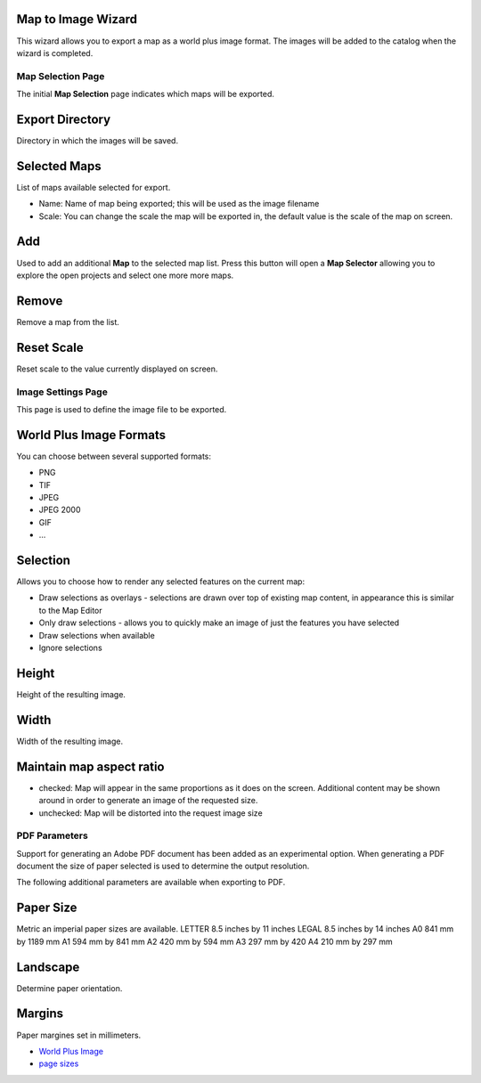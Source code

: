 


Map to Image Wizard
~~~~~~~~~~~~~~~~~~~

This wizard allows you to export a map as a world plus image format.
The images will be added to the catalog when the wizard is completed.



Map Selection Page
------------------

The initial **Map Selection** page indicates which maps will be
exported.





Export Directory
~~~~~~~~~~~~~~~~

Directory in which the images will be saved.



Selected Maps
~~~~~~~~~~~~~

List of maps available selected for export.


+ Name: Name of map being exported; this will be used as the image
  filename
+ Scale: You can change the scale the map will be exported in, the
  default value is the scale of the map on screen.




Add
~~~

Used to add an additional **Map** to the selected map list. Press this
button will open a **Map Selector** allowing you to explore the open
projects and select one more more maps.





Remove
~~~~~~

Remove a map from the list.



Reset Scale
~~~~~~~~~~~

Reset scale to the value currently displayed on screen.



Image Settings Page
-------------------

This page is used to define the image file to be exported.





World Plus Image Formats
~~~~~~~~~~~~~~~~~~~~~~~~

You can choose between several supported formats:


+ PNG
+ TIF
+ JPEG
+ JPEG 2000
+ GIF
+ ...




Selection
~~~~~~~~~

Allows you to choose how to render any selected features on the
current map:


+ Draw selections as overlays - selections are drawn over top of
  existing map content, in appearance this is similar to the Map Editor
+ Only draw selections - allows you to quickly make an image of just
  the features you have selected
+ Draw selections when available
+ Ignore selections




Height
~~~~~~

Height of the resulting image.



Width
~~~~~

Width of the resulting image.



Maintain map aspect ratio
~~~~~~~~~~~~~~~~~~~~~~~~~


+ checked: Map will appear in the same proportions as it does on the
  screen. Additional content may be shown around in order to generate an
  image of the requested size.
+ unchecked: Map will be distorted into the request image size




PDF Parameters
--------------

Support for generating an Adobe PDF document has been added as an
experimental option. When generating a PDF document the size of paper
selected is used to determine the output resolution.



The following additional parameters are available when exporting to
PDF.



Paper Size
~~~~~~~~~~

Metric an imperial paper sizes are available.
LETTER 8.5 inches by 11 inches LEGAL 8.5 inches by 14 inches A0 841 mm
by 1189 mm A1 594 mm by 841 mm A2 420 mm by 594 mm A3 297 mm by 420 A4
210 mm by 297 mm


Landscape
~~~~~~~~~

Determine paper orientation.



Margins
~~~~~~~

Paper margines set in millimeters.


+ `World Plus Image`_



+ `page sizes`_


.. _page sizes: http://en.wikipedia.org/wiki/Image:A_size_illustration2_with_letter_and_legal.svg
.. _World Plus Image: World Plus Image.html


